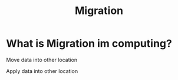 #+title: Migration

* What is Migration im computing?
Move data into other location

Apply data into other location
